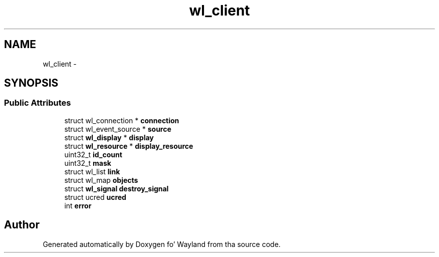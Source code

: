.TH "wl_client" 3 "Mon Oct 7 2013" "Version 1.2.0" "Wayland" \" -*- nroff -*-
.ad l
.nh
.SH NAME
wl_client \- 
.SH SYNOPSIS
.br
.PP
.SS "Public Attributes"

.in +1c
.ti -1c
.RI "struct wl_connection * \fBconnection\fP"
.br
.ti -1c
.RI "struct wl_event_source * \fBsource\fP"
.br
.ti -1c
.RI "struct \fBwl_display\fP * \fBdisplay\fP"
.br
.ti -1c
.RI "struct \fBwl_resource\fP * \fBdisplay_resource\fP"
.br
.ti -1c
.RI "uint32_t \fBid_count\fP"
.br
.ti -1c
.RI "uint32_t \fBmask\fP"
.br
.ti -1c
.RI "struct wl_list \fBlink\fP"
.br
.ti -1c
.RI "struct wl_map \fBobjects\fP"
.br
.ti -1c
.RI "struct \fBwl_signal\fP \fBdestroy_signal\fP"
.br
.ti -1c
.RI "struct ucred \fBucred\fP"
.br
.ti -1c
.RI "int \fBerror\fP"
.br
.in -1c

.SH "Author"
.PP 
Generated automatically by Doxygen fo' Wayland from tha source code\&.
